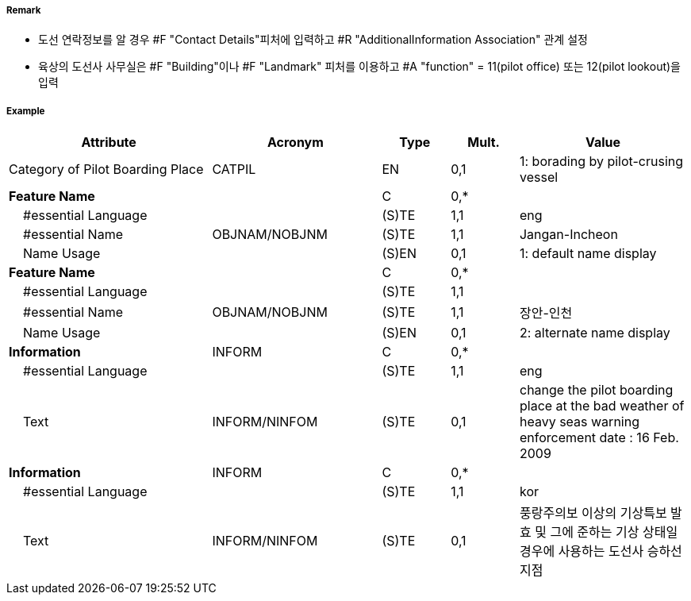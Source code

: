 // tag::PilotBoardingPlace[]
===== Remark

- 도선 연락정보를 알 경우 #F "Contact Details"피처에 입력하고 #R "AdditionalInformation Association" 관계 설정
- 육상의 도선사 사무실은 #F "Building"이나 #F "Landmark" 피처를 이용하고 #A "function" = 11(pilot office) 또는 12(pilot lookout)을 입력

===== Example
[cols="30,25,10,10,25", options="header"]
|===
|Attribute |Acronym |Type |Mult. |Value

|Category of Pilot Boarding Place|CATPIL|EN|0,1|1: borading by pilot-crusing vessel 
|**Feature Name**||C|0,*| 
|    #essential Language||(S)TE|1,1| eng 
|    #essential Name|OBJNAM/NOBJNM|(S)TE|1,1| Jangan-Incheon
|    Name Usage||(S)EN|0,1| 1: default name display
|**Feature Name**||C|0,*| 
|    #essential Language||(S)TE|1,1| 
|    #essential Name|OBJNAM/NOBJNM|(S)TE|1,1| 장안-인천
|    Name Usage||(S)EN|0,1| 2: alternate name display 
|**Information**|INFORM|C|0,*| 
|    #essential Language||(S)TE|1,1| eng
|    Text|INFORM/NINFOM|(S)TE|0,1|change the pilot boarding place at the bad weather of heavy seas warning enforcement date : 16 Feb. 2009
|**Information**|INFORM|C|0,*| 
|    #essential Language||(S)TE|1,1| kor
|    Text|INFORM/NINFOM|(S)TE|0,1| 풍랑주의보 이상의 기상특보 발효 및 그에 준하는 기상 상태일 경우에 사용하는 도선사 승하선 지점
|===

// end::PilotBoardingPlace[]
